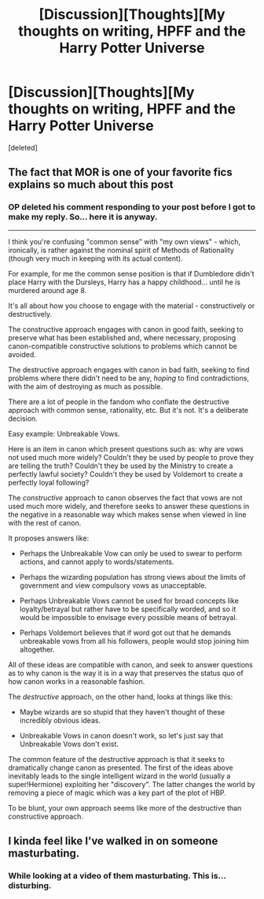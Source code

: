 #+TITLE: [Discussion][Thoughts][My thoughts on writing, HPFF and the Harry Potter Universe

* [Discussion][Thoughts][My thoughts on writing, HPFF and the Harry Potter Universe
:PROPERTIES:
:Score: 0
:DateUnix: 1573997069.0
:DateShort: 2019-Nov-17
:FlairText: Discussion
:END:
[deleted]


** The fact that MOR is one of your favorite fics explains so much about this post
:PROPERTIES:
:Author: -Starwind
:Score: 10
:DateUnix: 1573999000.0
:DateShort: 2019-Nov-17
:END:

*** OP deleted his comment responding to your post before I got to make my reply. So... here it is anyway.

--------------

I think you're confusing "common sense" with "my own views" - which, ironically, is rather against the nominal spirit of Methods of Rationality (though very much in keeping with its actual content).

For example, for me the common sense position is that if Dumbledore didn't place Harry with the Dursleys, Harry has a happy childhood... until he is murdered around age 8.

It's all about how you choose to engage with the material - constructively or destructively.

The constructive approach engages with canon in good faith, seeking to preserve what has been established and, where necessary, proposing canon-compatible constructive solutions to problems which cannot be avoided.

The destructive approach engages with canon in bad faith, seeking to find problems where there didn't need to be any, /hoping/ to find contradictions, with the aim of destroying as much as possible.

There are a lot of people in the fandom who conflate the destructive approach with common sense, rationality, etc. But it's not. It's a deliberate decision.

Easy example: Unbreakable Vows.

Here is an item in canon which present questions such as: why are vows not used much more widely? Couldn't they be used by people to prove they are telling the truth? Couldn't they be used by the Ministry to create a perfectly lawful society? Couldn't they be used by Voldemort to create a perfectly loyal following?

The /constructive/ approach to canon observes the fact that vows are not used much more widely, and therefore seeks to answer these questions in the negative in a reasonable way which makes sense when viewed in line with the rest of canon.

It proposes answers like:

- Perhaps the Unbreakable Vow can only be used to swear to perform actions, and cannot apply to words/statements.

- Perhaps the wizarding population has strong views about the limits of government and view compulsory vows as unacceptable.

- Perhaps Unbreakable Vows cannot be used for broad concepts like loyalty/betrayal but rather have to be specifically worded, and so it would be impossible to envisage every possible means of betrayal.

- Perhaps Voldemort believes that if word got out that he demands unbreakable vows from all his followers, people would stop joining him altogether.

All of these ideas are compatible with canon, and seek to answer questions as to why canon is the way it is in a way that preserves the status quo of how canon works in a reasonable fashion.

The /destructive/ approach, on the other hand, looks at things like this:

- Maybe wizards are so stupid that they haven't thought of these incredibly obvious ideas.

- Unbreakable Vows in canon doesn't work, so let's just say that Unbreakable Vows don't exist.

The common feature of the destructive approach is that it seeks to dramatically change canon as presented. The first of the ideas above inevitably leads to the single intelligent wizard in the world (usually a super!Hermione) exploiting her "discovery". The latter changes the world by removing a piece of magic which was a key part of the plot of HBP.

To be blunt, your own approach seems like more of the destructive than constructive approach.
:PROPERTIES:
:Author: Taure
:Score: 6
:DateUnix: 1574002716.0
:DateShort: 2019-Nov-17
:END:


** I kinda feel like I've walked in on someone masturbating.
:PROPERTIES:
:Author: Taure
:Score: 13
:DateUnix: 1573998165.0
:DateShort: 2019-Nov-17
:END:

*** While looking at a video of them masturbating. This is... disturbing.
:PROPERTIES:
:Author: JaimeJabs
:Score: 1
:DateUnix: 1574001414.0
:DateShort: 2019-Nov-17
:END:
